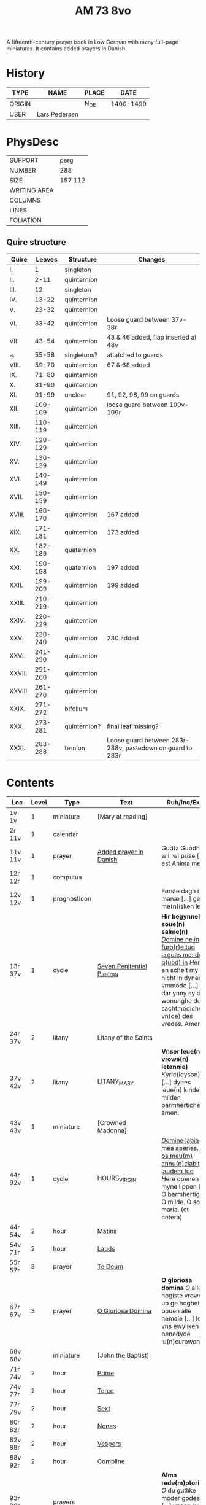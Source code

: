 #+TITLE: AM 73 8vo
A fifteenth-century prayer book in Low German with many full-page miniatures. It contains added prayers in Danish.

[[../imgs/AM08-0073.jpg]]

* History
|--------+---------------+-------+-----------|
| TYPE   | NAME          | PLACE |      DATE |
|--------+---------------+-------+-----------|
| ORIGIN |               | N_DE  | 1400-1499 |
| USER   | Lars Pedersen |       |           |
|--------+---------------+-------+-----------|


* PhysDesc
|--------------+---------|
| SUPPORT      | perg    |
| NUMBER       | 288     |
| SIZE         | 157 112 |
| WRITING AREA |         |
| COLUMNS      |         |
| LINES        |         |
| FOLIATION    |         |
|--------------+---------|

** Quire structure
|---------+---------+--------------+-----------------------------------------------------------|
| Quire   |  Leaves | Structure    | Changes                                                   |
|---------+---------+--------------+-----------------------------------------------------------|
| I.      |       1 | singleton    |                                                           |
| II.     |    2-11 | quinternion  |                                                           |
| III.    |      12 | singleton    |                                                           |
| IV.     |   13-22 | quinternion  |                                                           |
| V.      |   23-32 | quinternion  |                                                           |
| VI.     |   33-42 | quinternion  | Loose guard between 37v-38r                               |
| VII.    |   43-54 | quinternion  | 43 & 46 added, flap inserted at 48v                       |
| a.      |   55-58 | singletons?  | attatched to guards                                       |
| VIII.   |   59-70 | quinternion  | 67 & 68 added                                             |
| IX.     |   71-80 | quinternion  |                                                           |
| X.      |   81-90 | quinternion  |                                                           |
| XI.     |   91-99 | unclear      | 91, 92, 98, 99 on guards                                  |
| XII.    | 100-109 | quinternion  | loose guard between 100v-109r                             |
| XIII.   | 110-119 | quinternion  |                                                           |
| XIV.    | 120-129 | quinternion  |                                                           |
| XV.     | 130-139 | quinternion  |                                                           |
| XVI.    | 140-149 | quinternion  |                                                           |
| XVII.   | 150-159 | quinternion  |                                                           |
| XVIII.  | 160-170 | quinternion  | 167 added                                                 |
| XIX.    | 171-181 | quinternion  | 173 added                                                 |
| XX.     | 182-189 | quaternion   |                                                           |
| XXI.    | 190-198 | quaternion   | 197 added                                                 |
| XXII.   | 199-209 | quinternion  | 199 added                                                 |
| XXIII.  | 210-219 | quinternion  |                                                           |
| XXIV.   | 220-229 | quinternion  |                                                           |
| XXV.    | 230-240 | quinternion  | 230 added                                                 |
| XXVI.   | 241-250 | quinternion  |                                                           |
| XXVII.  | 251-260 | quinternion  |                                                           |
| XXVIII. | 261-270 | quinternion  |                                                           |
| XXIX.   | 271-272 | bifolium     |                                                           |
| XXX.    | 273-281 | quinternion? | final leaf missing?                                       |
| XXXI.   | 283-288 | ternion      | Loose guard between 283r-288v, pastedown on guard to 283r |


* Contents
|-----------+-------+--------------+--------------------------+----------------------------------------------------------------------------------------------------------------------------------------------------------------------------------------------------------+---------+--------|
| Loc       | Level | Type         | Text                     | Rub/Inc/Exp                                                                                                                                                                                              | Lang    | Status |
|-----------+-------+--------------+--------------------------+----------------------------------------------------------------------------------------------------------------------------------------------------------------------------------------------------------+---------+--------|
| 1v 1v     |     1 | miniature    | [Mary at reading]        |                                                                                                                                                                                                          |         |        |
| 2r  11v   |     1 | calendar     |                          |                                                                                                                                                                                                          | gml     | main   |
| 11v 11v   |     1 | prayer       | [[../../Prayers/org/AM08-0073_011v.org][Added prayer in Danish]]   | Gudtz Guodhied will wi prise [...] est Anima mea                                                                                                                                                         | da lat  | added  |
| 12r 12r   |     1 | computus     |                          |                                                                                                                                                                                                          |         |        |
| 12v 12v   |     1 | prognosticon |                          | Første dagh i ny manæ [...] gør me(n)isken let...                                                                                                                                                        | da      | added  |
| 13r 37v   |     1 | cycle        | [[../../Prayers/org/AM08-0073_013r.org][Seven Penitential Psalms]] | *Hir begynne(n) soue(n) salme(n)* _[[D]]omine ne in furo(r)e tuo arguas me: de q(uod) in_ [[H]]ere en schelt my nicht in dyneme vmmode [...] dar ynny sy de wonunghe der sachtmodicheit vn(de) des vredes. Amen. | gml lat | main   |
| 24r 37v   |     2 | litany       | Litany of the Saints     |                                                                                                                                                                                                          |         |        |
| 37v 42v   |     2 | litany       | LITANY_MARY              | *Vnser leue(n) vrowe(n) letannie)* [[K]]yrie(leyson) [...] dynes leue(n) kindes milden barmherticheit. amen.                                                                                                 | gml     | main   |
| 43v 43v   |     1 | miniature    | [Crowned Madonna]        |                                                                                                                                                                                                          |         |        |
| 44r 92v   |     1 | cycle        | HOURS_VIRGIN             | _[[D]]omine labia mea aperies. Et os meu(m) annu(n)ciabit laudem tuo_ [[H]]ere openen myne lippen [...] O barmhertige. O milde. O sote maria. (et cetera)                                                        | gml     | main   |
| 44r 54v   |     2 | hour         | [[../../Prayers/org/AM08-0073_044r.org][Matins]]                   |                                                                                                                                                                                                          |         |        |
| 54v 71r   |     2 | hour         | [[../../Prayers/org/AM08-0073_054v.org][Lauds]]                    |                                                                                                                                                                                                          |         |        |
| 55r 57r   |     3 | prayer       | [[../../Prayers/org/AM08-0073_055r.org][Te Deum]]                  |                                                                                                                                                                                                          |         |        |
| 67r 67v   |     3 | prayer       | [[../../Prayers/org/AM08-0073_067r.org][O Gloriosa Domina]]        | *O gloriosa domina* [[O]] aller hogiste vrowe up ge hoghet bouen alle hemele [...] lose vns ewyliken benedyde iu(n)curowen                                                                                   | gml     | added  |
| 68v 68v   |       | miniature    | [John the Baptist]       |                                                                                                                                                                                                          |         |        |
| 71r 74v   |     2 | hour         | [[../../Prayers/org/AM08-0073_071r.org][Prime]]                    |                                                                                                                                                                                                          |         |        |
| 74v 77r   |     2 | hour         | [[../../Prayers/org/AM08-0073_074v.org][Terce]]                    |                                                                                                                                                                                                          |         |        |
| 77r 79v   |     2 | hour         | [[../../Prayers/org/AM08-0073_077r.org][Sext]]                     |                                                                                                                                                                                                          |         |        |
| 80r 82r   |     2 | hour         | [[../../Prayers/org/AM08-0073_080r.org][Nones]]                    |                                                                                                                                                                                                          |         |        |
| 82v 88r   |     2 | hour         | [[../../Prayers/org/AM08-0073_082v.org][Vespers]]                  |                                                                                                                                                                                                          |         |        |
| 88v 92r   |     2 | hour         | [[../../Prayers/org/AM08-0073_088v.org][Compline]]                 |                                                                                                                                                                                                          |         |        |
| 93r 99r   |       | prayers      |                          | *Alma rede(m)ptoris* [[O]] du gutlike moder godes [...] vnsen leuen here(n) ih(esu)m (christu)m                                                                                                              | gml     | main   |
| 93r 94r   |       |              | [[../../Prayers/org/AM08-0073_093r.org][Alma Redemptoris]]         |                                                                                                                                                                                                          |         |        |
| 94r 94v   |       |              | [[ ../../Prayers/org/AM08-0073_094r.org][Ave Regina Cœlorum]]       |                                                                                                                                                                                                          |         |        |
| 98r 98r   |       | psalms       | [[../../Prayers/org/AM08-0073_098r.org][Psalms 113, 117, 118]]     | Herrens tienere loffuer hanom [...] Las Pesßenn Egen Haandt                                                                                                                                              | da      | added  |
| 98v 98v   |       | miniature    | [Anna selbdritt]         |                                                                                                                                                                                                          |         |        |
| 99r 109r  |       | cycle        | [[../../Prayers/org/AM08-0073_099r.org][Hours of St. Anne]]        | *van S. Annen* [[G]]ot denke an myne hulpe [...] Ih(esus) (christus) godes sone. Amen                                                                                                                        | gml     | main   |
| 109r 130r |       | cycle        | [[../../Prayers/org/AM08-0073_109r.org][Hours of the Trinity]]     | *De hilge dreualdigheit* [[O]] Hilge dreualdicheit wy an ropen dy [...] dat ik van dy begherende byn Amen                                                                                                    | gml     | main   |
| 130r 165v |       | cycle        | HOURS_PASSION            | *Hir beghinnen sik de tide van deme lydende godes* [[W]]y anbeden dy cristus [...] myt bernender beghericheit beholden. Amen.                                                                                | gml     | main   |
| 136v 137r |     3 | credo        | [[../../Prayers/org/AM0073_136v.org][Credo]]                    |                                                                                                                                                                                                          |         |        |
| 165v 166r |       | prayer       |                          | *En ghut becht na deme lydende to losende.* [[I]]k bidde dy leue here [...] alle dyner leuen hilghen. Amen.                                                                                                  | gml     | main   |
| 166v      |       | cycle        | HOURS_SPIRIT             | *Hir begynne(n) de tide va(n) deme hilgen gheiste.* [[D]]e vader vnd(e) de sone [...]                                                                                                                        |         |        |
| 167r 167r |       | miniature    | [Pentecost]              |                                                                                                                                                                                                          |         |        |
| 167v 167v |       |              |                          | Wi Christiann [...]                                                                                                                                                                                      | da      | added  |
| 173r 173r |       | prayer       | VENI_SANCTE_SPIRITUS     | [[U]]eni sancte sp(irit)us [...] regnas in s(e)c(u)la s(e)c(u)lor(um) am(en).                                                                                                                                | lat     | added  |
| 199v 199v |       | miniature    | [Purgatory]              |                                                                                                                                                                                                          |         |        |
| 200v 227r |       | cycle        | OFFICE_DEAD              | *Vigilie* [[G]]od here nym der cristenheyt bet vor alle cristene sele [...]                                                                                                                                  | gml     | main   |
| 228r 230r |     1 | prayer       | [[../../Prayers/org/AM08-0073_228r.org][Adoro Te]]                 | Here ih(es)u criste ick anbede dy hangende [...] Ik bidde dy vor barme dy wnser Am(en)                                                                                                                   | gml     | added  |
| 230r 230r |     2 | indulgence   |                          | De hillige gheyslike vad(er) de pawes sixt(us) de verde [...] thosamede is xl m iar xlc iar vn(de) xlc daghe                                                                                             | gml     | added  |
| 230r 230r |     1 | prayer       | [[../../Prayers/org/AM08-0073_230r.org][A prayer to Jesus Christ]] | O here ih(es)u (christ)e ik anbede dy tho kome(n)de [...] ame(n) p(ate)r n(oste)r Aue maria                                                                                                              | gml     | added  |
| 230v 230v |       | miniature    | [Archangel Michael]      |                                                                                                                                                                                                          |         |        |
| 231r 270v |       | cycle        | OFFICE_DEAD              | _[[D]]Ilexi quoniam ex audiet dominus:_ [[I]]k hebbe de gude myt leue des here wt erkoren [...] [[A]]alle louigen selen laeth milde got vmme dyne barmeherticheit yn dynen vrede rouwen. Amen.                       | gml     | main   |
| 237v 238v |     3 | prayer       | [[../../Prayers/org/AM08-0073_237v.org][Magnificat]]               |                                                                                                                                                                                                          |         |        |
| 271r 271v |       | absolution   |                          | *FForma plenissi(m)e absoluc(i)o(n)is (et) remissionis i(nter) vita* misereat(ur) tui [[D]](omi)n(u)s [...] in no(m)i(n)e p(at)ris (et) filij (et) sp(irit)us s(an)c(t)i Amen                                | lat     | added  |
| 272r 272r |       | absolution   |                          | D(omin)us nost(er) ihe(sus) (christus) [...] In no(m)i(n)e p(at)r(is) et filij                                                                                                                           |         |        |
| 273r 287v |       | cycle        | OFFICE_DEA.lessons       | Gif here dat myne sele ichtes wanne se nament ene begrype [...] *l(e)cc(i)o prima* [[A]]ch here schone my vnder dynen geyslen [...] In deme greseliken da (/defective/)                                      | gml     | main   |



* Bibliography
- Handrit :: https://handrit.is/manuscript/view/da/AM08-0073

